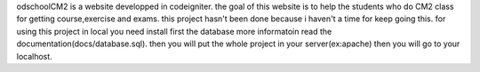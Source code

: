 odschoolCM2 is a website developped in codeigniter.
the goal of this website is to help the students who do CM2 class for getting course,exercise and exams.
this project hasn't been done because i haven't a time for keep going this.
for using this project in local you need install first the database more informatoin read the documentation(docs/database.sql).
then you will put the whole project in your server(ex:apache)
then you will go to your localhost.


